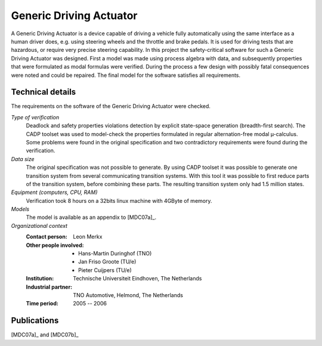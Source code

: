 .. _showcase:generic-driving-actuator:

Generic Driving Actuator
========================

.. image:: img/GenericDrivingActuator.jpg
   :align: right
   :width: 250px

A Generic Driving Actuator is a device capable of driving a vehicle fully
automatically using the same interface as a human driver does, e.g. using
steering wheels and the throttle and brake pedals. It is used for driving tests
that are hazardous, or require very precise steering capability. In this project
the safety-critical software for such a Generic Driving Actuator was designed.
First a model was made using process algebra with data, and subsequently
properties that were formulated as modal formulas were verified. During the
process a few design with possibly fatal consequences were noted and could be
repaired. The final model for the software satisfies all requirements.

Technical details
-----------------
The requirements on the software of the Generic Driving Actuator were checked.

*Type of verification*
  Deadlock and safety properties violations detection by explicit state-space
  generation (breadth-first search). The CADP toolset was used to model-check the
  properties formulated in regular alternation-free modal µ-calculus. Some problems
  were found in the original specification and two contradictory requirements were
  found during the verification.

*Data size*
  The original specification was not possible to generate. By using CADP toolset
  it was possible to generate one transition system from several communicating
  transition systems. With this tool it was possible to first reduce parts of the
  transition system, before combining these parts. The resulting transition system
  only had 1.5 million states.

*Equipment (computers, CPU, RAM)*
  Verification took 8 hours on a 32bits linux machine with 4GByte of memory.

*Models*
  The model is available as an appendix to [MDC07a]_.

*Organizational context*
  :Contact person: Leon Merkx
  :Other people involved: - Hans-Martin Duringhof (TNO)
                          - Jan Friso Groote (TU/e)
                          - Pieter Cuijpers (TU/e)
  :Institution: Technische Universiteit Eindhoven, The Netherlands
  :Industrial partner: TNO Automotive, Helmond, The Netherlands
  :Time period: 2005 -- 2006

Publications
------------

[MDC07a]_ and [MDC07b]_

